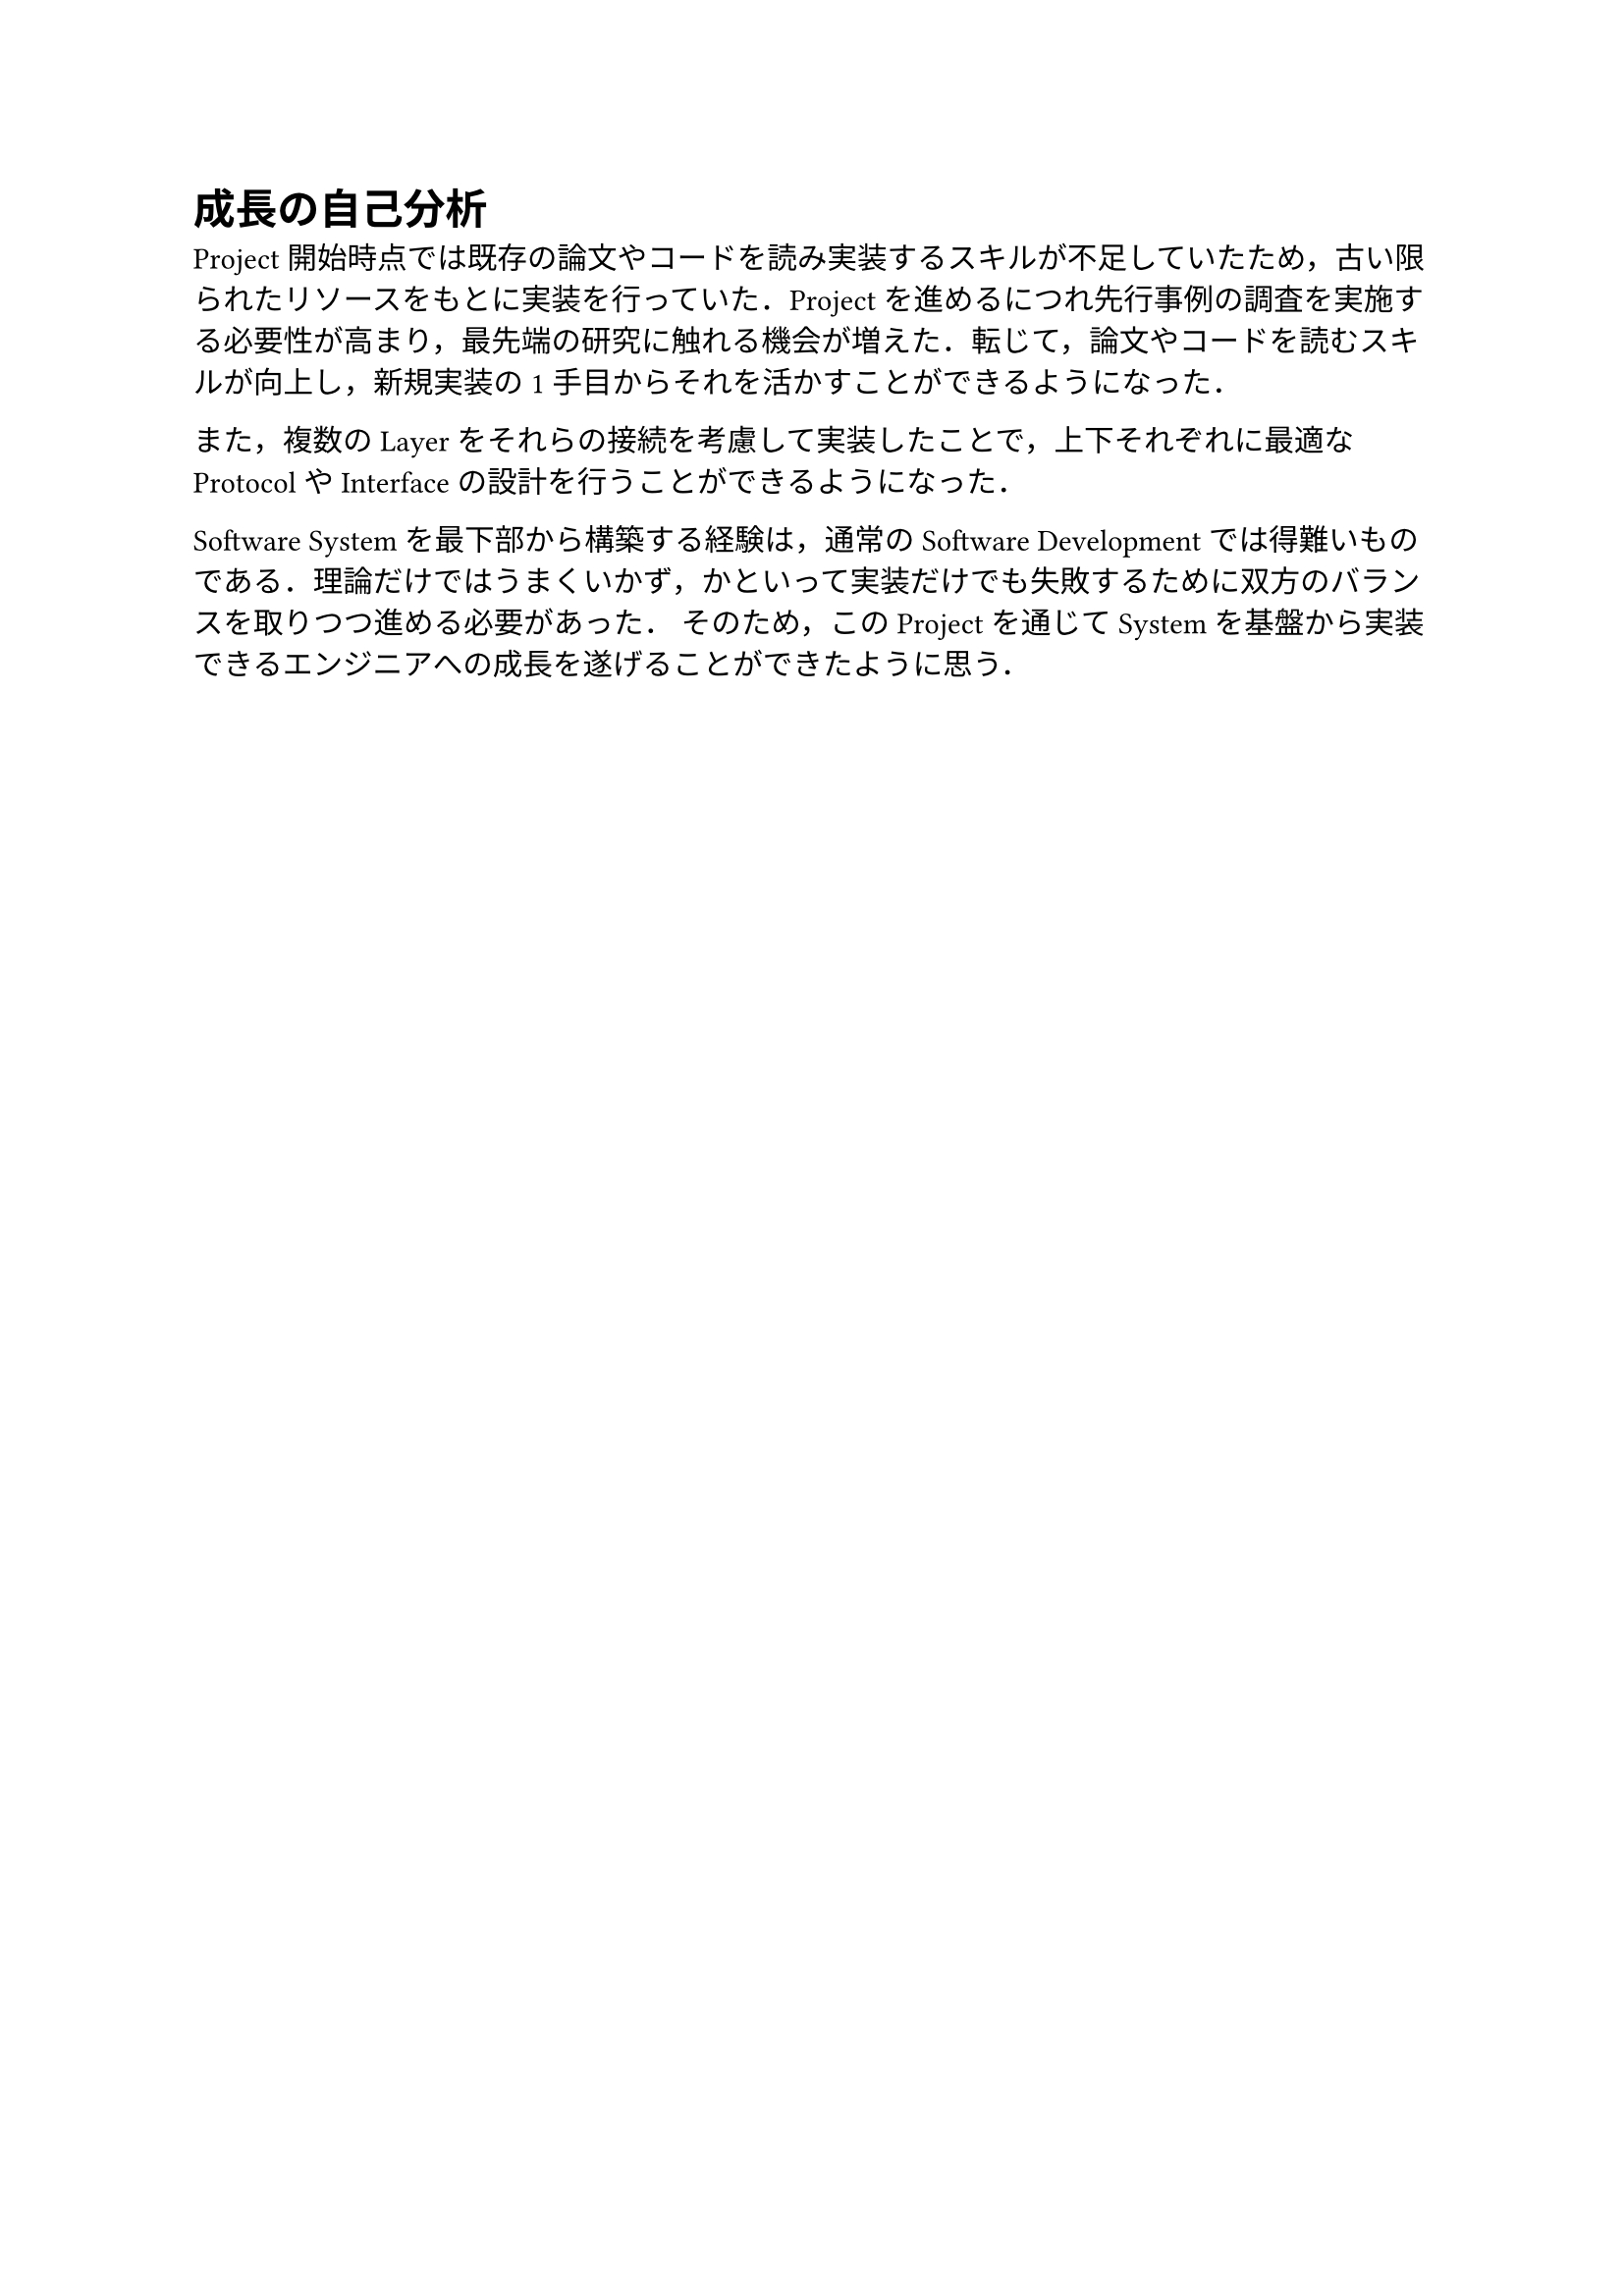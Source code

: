= 成長の自己分析

Project開始時点では既存の論文やコードを読み実装するスキルが不足していたため，古い限られたリソースをもとに実装を行っていた．Projectを進めるにつれ先行事例の調査を実施する必要性が高まり，最先端の研究に触れる機会が増えた．転じて，論文やコードを読むスキルが向上し，新規実装の1手目からそれを活かすことができるようになった．

また，複数のLayerをそれらの接続を考慮して実装したことで，上下それぞれに最適なProtocolやInterfaceの設計を行うことができるようになった．

Software Systemを最下部から構築する経験は，通常のSoftware Developmentでは得難いものである．理論だけではうまくいかず，かといって実装だけでも失敗するために双方のバランスを取りつつ進める必要があった．
そのため，このProjectを通じてSystemを基盤から実装できるエンジニアへの成長を遂げることができたように思う．

